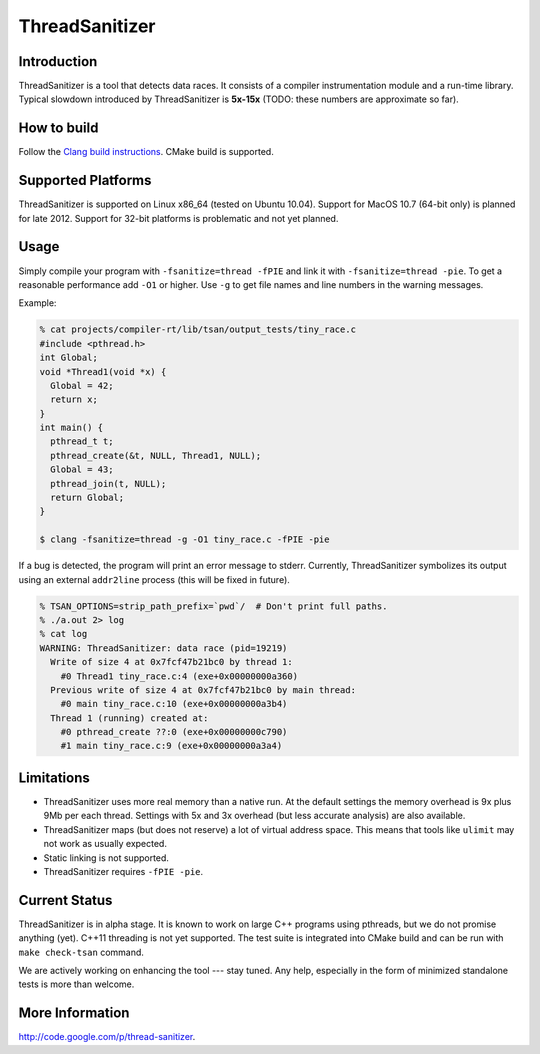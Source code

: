 ThreadSanitizer
===============

Introduction
------------

ThreadSanitizer is a tool that detects data races.  It consists of a compiler
instrumentation module and a run-time library.  Typical slowdown introduced by
ThreadSanitizer is **5x-15x** (TODO: these numbers are approximate so far).

How to build
------------

Follow the `Clang build instructions <../get_started.html>`_.  CMake build is
supported.

Supported Platforms
-------------------

ThreadSanitizer is supported on Linux x86_64 (tested on Ubuntu 10.04).  Support
for MacOS 10.7 (64-bit only) is planned for late 2012.  Support for 32-bit
platforms is problematic and not yet planned.

Usage
-----

Simply compile your program with ``-fsanitize=thread -fPIE`` and link it with
``-fsanitize=thread -pie``.  To get a reasonable performance add ``-O1`` or
higher.  Use ``-g`` to get file names and line numbers in the warning messages.

Example:

.. code-block:: c++

  % cat projects/compiler-rt/lib/tsan/output_tests/tiny_race.c
  #include <pthread.h>
  int Global;
  void *Thread1(void *x) {
    Global = 42;
    return x;
  }
  int main() {
    pthread_t t;
    pthread_create(&t, NULL, Thread1, NULL);
    Global = 43;
    pthread_join(t, NULL);
    return Global;
  }

  $ clang -fsanitize=thread -g -O1 tiny_race.c -fPIE -pie

If a bug is detected, the program will print an error message to stderr.
Currently, ThreadSanitizer symbolizes its output using an external
``addr2line`` process (this will be fixed in future).

.. code-block:: bash

  % TSAN_OPTIONS=strip_path_prefix=`pwd`/  # Don't print full paths.
  % ./a.out 2> log
  % cat log
  WARNING: ThreadSanitizer: data race (pid=19219)
    Write of size 4 at 0x7fcf47b21bc0 by thread 1:
      #0 Thread1 tiny_race.c:4 (exe+0x00000000a360)
    Previous write of size 4 at 0x7fcf47b21bc0 by main thread:
      #0 main tiny_race.c:10 (exe+0x00000000a3b4)
    Thread 1 (running) created at:
      #0 pthread_create ??:0 (exe+0x00000000c790)
      #1 main tiny_race.c:9 (exe+0x00000000a3a4)

Limitations
-----------

* ThreadSanitizer uses more real memory than a native run. At the default
  settings the memory overhead is 9x plus 9Mb per each thread. Settings with 5x
  and 3x overhead (but less accurate analysis) are also available.
* ThreadSanitizer maps (but does not reserve) a lot of virtual address space.
  This means that tools like ``ulimit`` may not work as usually expected.
* Static linking is not supported.
* ThreadSanitizer requires ``-fPIE -pie``.

Current Status
--------------

ThreadSanitizer is in alpha stage.  It is known to work on large C++ programs
using pthreads, but we do not promise anything (yet).  C++11 threading is not
yet supported.  The test suite is integrated into CMake build and can be run
with ``make check-tsan`` command.

We are actively working on enhancing the tool --- stay tuned.  Any help,
especially in the form of minimized standalone tests is more than welcome.

More Information
----------------
`http://code.google.com/p/thread-sanitizer <http://code.google.com/p/thread-sanitizer/>`_.

